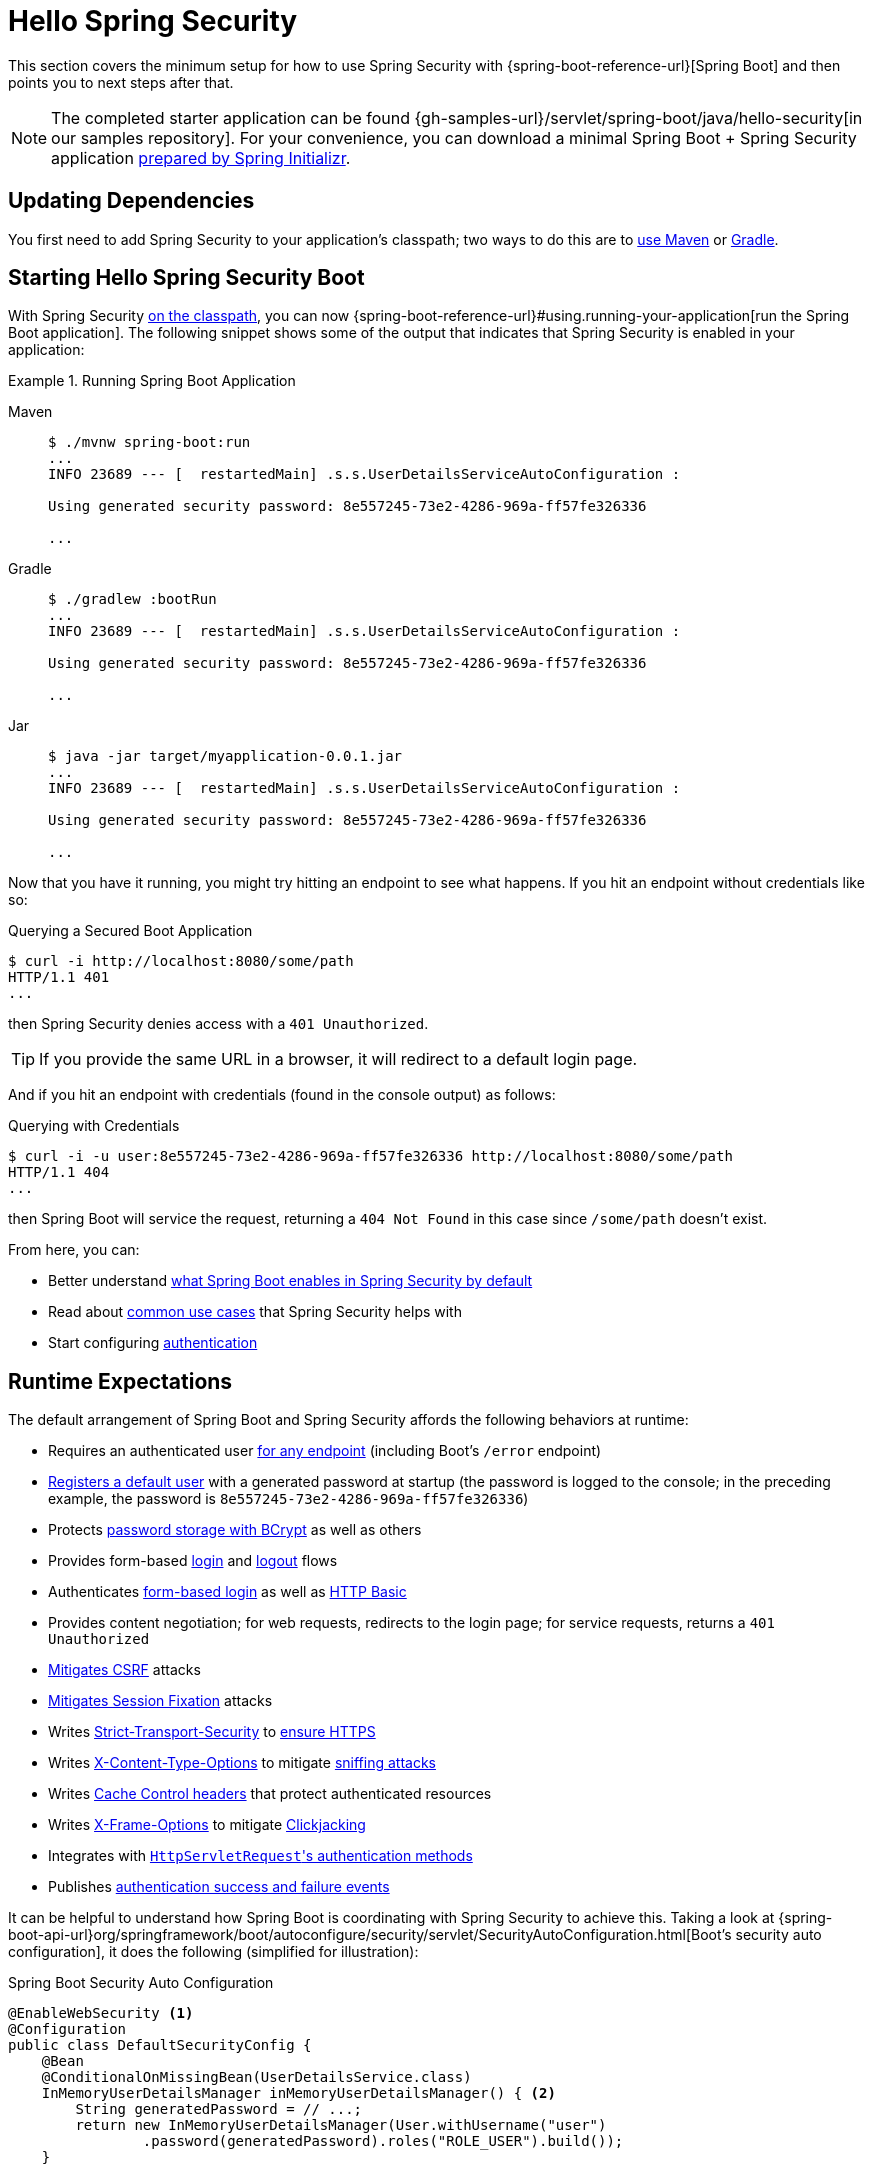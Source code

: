 [[servlet-hello]]
= Hello Spring Security

This section covers the minimum setup for how to use Spring Security with {spring-boot-reference-url}[Spring Boot] and then points you to next steps after that.

[NOTE]
====
The completed starter application can be found {gh-samples-url}/servlet/spring-boot/java/hello-security[in our samples repository].
For your convenience, you can download a minimal Spring Boot + Spring Security application https://start.spring.io/starter.zip?type=maven-project&language=java&packaging=jar&jvmVersion=1.8&groupId=example&artifactId=hello-security&name=hello-security&description=Hello%20Security&packageName=example.hello-security&dependencies=web,security[prepared by Spring Initializr].
====

[[servlet-hello-dependencies]]
== Updating Dependencies

You first need to add Spring Security to your application's classpath; two ways to do this are to xref:getting-spring-security.adoc#getting-maven-boot[use Maven] or xref:getting-spring-security.adoc#getting-gradle-boot[Gradle].

[[servlet-hello-starting]]
== Starting Hello Spring Security Boot

With Spring Security <<servlet-hello-dependencies,on the classpath>>, you can now {spring-boot-reference-url}#using.running-your-application[run the Spring Boot application].
The following snippet shows some of the output that indicates that Spring Security is enabled in your application:

.Running Spring Boot Application
[tabs]
======
Maven::
+
[source,bash,role="primary"]
----
$ ./mvnw spring-boot:run
...
INFO 23689 --- [  restartedMain] .s.s.UserDetailsServiceAutoConfiguration :

Using generated security password: 8e557245-73e2-4286-969a-ff57fe326336

...
----

Gradle::
+
[source,bash,role="secondary"]
----
$ ./gradlew :bootRun
...
INFO 23689 --- [  restartedMain] .s.s.UserDetailsServiceAutoConfiguration :

Using generated security password: 8e557245-73e2-4286-969a-ff57fe326336

...
----

Jar::
+
[source,bash,role="secondary"]
----
$ java -jar target/myapplication-0.0.1.jar
...
INFO 23689 --- [  restartedMain] .s.s.UserDetailsServiceAutoConfiguration :

Using generated security password: 8e557245-73e2-4286-969a-ff57fe326336

...
----
======

Now that you have it running, you might try hitting an endpoint to see what happens.
If you hit an endpoint without credentials like so:

.Querying a Secured Boot Application
[source,bash]
----
$ curl -i http://localhost:8080/some/path
HTTP/1.1 401
...
----

then Spring Security denies access with a `401 Unauthorized`.

[TIP]
If you provide the same URL in a browser, it will redirect to a default login page.

And if you hit an endpoint with credentials (found in the console output) as follows:

.Querying with Credentials
[source,bash]
----
$ curl -i -u user:8e557245-73e2-4286-969a-ff57fe326336 http://localhost:8080/some/path
HTTP/1.1 404
...
----

then Spring Boot will service the request, returning a `404 Not Found` in this case since `/some/path` doesn't exist.

From here, you can:

* Better understand <<hello-expectations,what Spring Boot enables in Spring Security by default>>
* Read about <<security-use-cases,common use cases>> that Spring Security helps with
* Start configuring xref:servlet/authentication/index.adoc[authentication]

[[hello-expectations]]
[[servlet-hello-auto-configuration]]
== Runtime Expectations

The default arrangement of Spring Boot and Spring Security affords the following behaviors at runtime:

* Requires an authenticated user xref:servlet/authorization/authorize-http-requests.adoc[for any endpoint] (including Boot's `/error` endpoint)
* xref:servlet/authentication/passwords/user-details-service.adoc[Registers a default user] with a generated password at startup (the password is logged to the console; in the preceding example, the password is `8e557245-73e2-4286-969a-ff57fe326336`)
* Protects xref:servlet/authentication/passwords/password-encoder.adoc[password storage with BCrypt] as well as others
* Provides form-based xref:servlet/authentication/passwords/form.adoc[login] and xref:servlet/authentication/logout.adoc[logout] flows
* Authenticates xref:servlet/authentication/passwords/form.adoc[form-based login] as well as xref:servlet/authentication/passwords/basic.adoc[HTTP Basic]
* Provides content negotiation; for web requests, redirects to the login page; for service requests, returns a `401 Unauthorized`
* xref:servlet/exploits/csrf.adoc[Mitigates CSRF] attacks
* xref:servlet/authentication/session-management.adoc#ns-session-fixation[Mitigates Session Fixation] attacks
* Writes xref:servlet/exploits/headers.adoc#servlet-headers-hsts[Strict-Transport-Security] to https://en.wikipedia.org/wiki/HTTP_Strict_Transport_Security[ensure HTTPS]
* Writes xref:servlet/exploits/headers.adoc#servlet-headers-content-type-options[X-Content-Type-Options] to mitigate https://cheatsheetseries.owasp.org/cheatsheets/HTTP_Headers_Cheat_Sheet.html#x-content-type-options[sniffing attacks]
* Writes xref:servlet/exploits/headers.adoc#servlet-headers-cache-control[Cache Control headers] that protect authenticated resources
* Writes xref:servlet/exploits/headers.adoc#servlet-headers-frame-options[X-Frame-Options] to mitigate https://cheatsheetseries.owasp.org/cheatsheets/HTTP_Headers_Cheat_Sheet.html#x-frame-options[Clickjacking]
* Integrates with xref:servlet/integrations/servlet-api.adoc[``HttpServletRequest``'s authentication methods]
* Publishes xref:servlet/authentication/events.adoc[authentication success and failure events]

It can be helpful to understand how Spring Boot is coordinating with Spring Security to achieve this.
Taking a look at {spring-boot-api-url}org/springframework/boot/autoconfigure/security/servlet/SecurityAutoConfiguration.html[Boot's security auto configuration], it does the following (simplified for illustration):

.Spring Boot Security Auto Configuration
[source,java]
----
@EnableWebSecurity <1>
@Configuration
public class DefaultSecurityConfig {
    @Bean
    @ConditionalOnMissingBean(UserDetailsService.class)
    InMemoryUserDetailsManager inMemoryUserDetailsManager() { <2>
        String generatedPassword = // ...;
        return new InMemoryUserDetailsManager(User.withUsername("user")
                .password(generatedPassword).roles("ROLE_USER").build());
    }

    @Bean
    @ConditionalOnMissingBean(AuthenticationEventPublisher.class)
    DefaultAuthenticationEventPublisher defaultAuthenticationEventPublisher(ApplicationEventPublisher delegate) { <3>
        return new DefaultAuthenticationEventPublisher(delegate);
    }
}
----
1. Adds the `@EnableWebSecurity` annotation. (Among other things, this publishes xref:servlet/architecture.adoc#servlet-securityfilterchain[Spring Security's default `Filter` chain] as a `@Bean`)
2. Publishes a xref:servlet/authentication/passwords/user-details-service.adoc[`UserDetailsService`] `@Bean` with a username of `user` and a randomly generated password that is logged to the console
3. Publishes an xref:servlet/authentication/events.adoc[`AuthenticationEventPublisher`] `@Bean` for publishing authentication events

[NOTE]
Spring Boot adds any `Filter` published as a `@Bean` to the application's filter chain.
This means that using `@EnableWebSecurity` in conjunction with Spring Boot automatically registers Spring Security's filter chain for every request.

[[security-use-cases]]
== Security Use Cases

There are a number of places that you may want to go from here.
To figure out what's next for you and your application, consider these common use cases that Spring Security is built to address:

* I am building a REST API, and I need to xref:servlet/oauth2/resource-server/jwt.adoc[authenticate a JWT] or xref:servlet/oauth2/resource-server/opaque-token.adoc[other bearer token]
* I am building a Web Application, API Gateway, or BFF and
** I need to xref:servlet/oauth2/login/core.adoc[login using OAuth 2.0 or OIDC]
** I need to xref:servlet/saml2/login/index.adoc[login using SAML 2.0]
** I need to xref:servlet/authentication/cas.adoc[login using CAS]
* I need to manage
** Users in xref:servlet/authentication/passwords/ldap.adoc[LDAP] or xref:servlet/authentication/passwords/ldap.adoc#_active_directory[Active Directory], with xref:servlet/integrations/data.adoc[Spring Data], or with xref:servlet/authentication/passwords/jdbc.adoc[JDBC]
** xref:servlet/authentication/passwords/storage.adoc[Passwords]

In case none of those match what you are looking for, consider thinking about your application in the following order:

1. *Protocol*: First, consider the protocol your application will use to communicate.
For servlet-based applications, Spring Security supports HTTP as well as xref:servlet/integrations/websocket.adoc[Websockets].
2. *Authentication*: Next, consider how users will xref:servlet/authentication/index.adoc[authenticate] and if that authentication will be stateful or stateless
3. *Authorization*: Then, consider how you will determine xref:servlet/authorization/index.adoc[what a user is authorized to do]
4. *Defense*: Finally, xref:servlet/exploits/csrf.adoc#csrf-considerations[integrate with Spring Security's default protections] and consider xref:servlet/exploits/headers.adoc[which additional protections you need]
